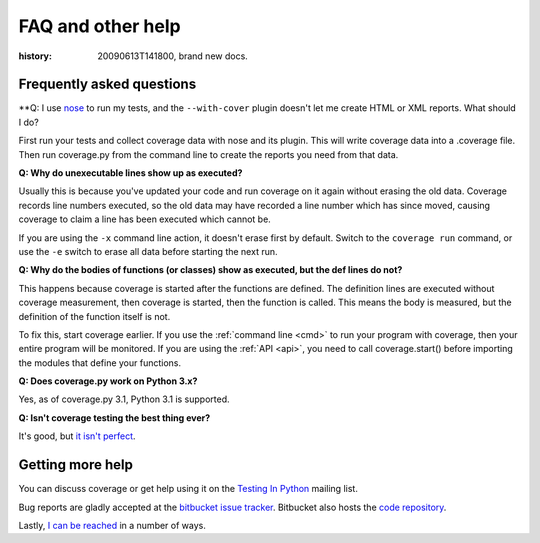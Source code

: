 .. _faq:

==================
FAQ and other help
==================

:history: 20090613T141800, brand new docs.

Frequently asked questions
--------------------------


**Q: I use `nose`_ to run my tests, and the ``--with-cover`` plugin doesn't let
me create HTML or XML reports.  What should I do?

.. _nose: http://somethingaboutorange.com/mrl/projects/nose

First run your tests and collect coverage data with nose and its plugin.  This
will write coverage data into a .coverage file.  Then run coverage.py from the
command line to create the reports you need from that data.


**Q: Why do unexecutable lines show up as executed?**

Usually this is because you've updated your code and run coverage on it
again without erasing the old data.  Coverage records line numbers executed, so
the old data may have recorded a line number which has since moved, causing
coverage to claim a line has been executed which cannot be.

If you are using the ``-x`` command line action, it doesn't erase first by
default.  Switch to the ``coverage run`` command, or use the ``-e`` switch to
erase all data before starting the next run.


**Q: Why do the bodies of functions (or classes) show as executed, but the def
lines do not?**

This happens because coverage is started after the functions are defined.  The
definition lines are executed without coverage measurement, then coverage is
started, then the function is called.  This means the body is measured, but
the definition of the function itself is not.

To fix this, start coverage earlier.  If you use the :ref:`command line <cmd>`
to run your program with coverage, then your entire program will be monitored.
If you are using the :ref:`API <api>`, you need to call coverage.start() before
importing the modules that define your functions.


**Q: Does coverage.py work on Python 3.x?**

Yes, as of coverage.py 3.1, Python 3.1 is supported.


**Q: Isn't coverage testing the best thing ever?**

It's good, but `it isn't perfect
<http://nedbatchelder.com/blog/200710/flaws_in_coverage_measurement.html>`_.


Getting more help
-----------------

You can discuss coverage or get help using it on the `Testing In Python
<http://lists.idyll.org/listinfo/testing-in-python>`_ mailing list.

Bug reports are gladly accepted at the `bitbucket issue tracker
<http://bitbucket.org/ned/coveragepy/issues/>`_.  Bitbucket also hosts the
`code repository <http://bitbucket.org/ned/coveragepy>`_.

Lastly, `I can be reached <http://nedbatchelder.com/site/aboutned.html>`_ in a
number of ways.
